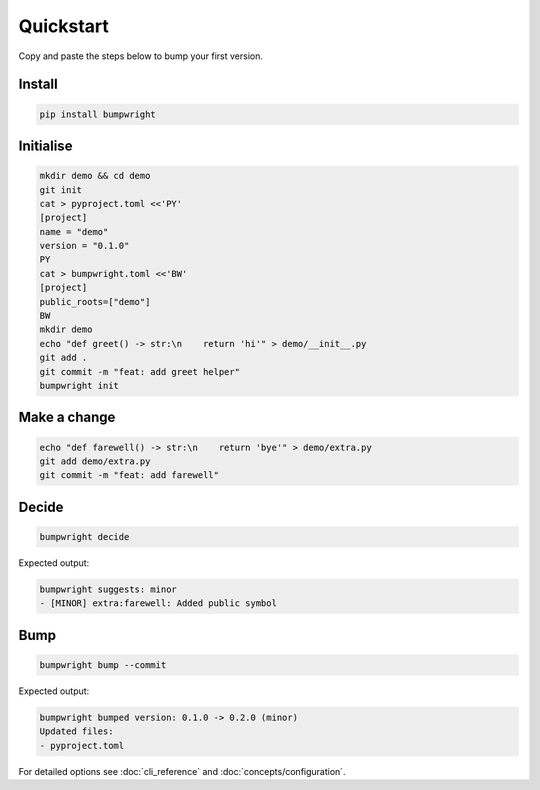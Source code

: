 Quickstart
==========

.. _quickstart:

Copy and paste the steps below to bump your first version.

.. _installation:

Install
-------

.. code-block:: console

   pip install bumpwright

Initialise
----------

.. code-block:: console

   mkdir demo && cd demo
   git init
   cat > pyproject.toml <<'PY'
   [project]
   name = "demo"
   version = "0.1.0"
   PY
   cat > bumpwright.toml <<'BW'
   [project]
   public_roots=["demo"]
   BW
   mkdir demo
   echo "def greet() -> str:\n    return 'hi'" > demo/__init__.py
   git add .
   git commit -m "feat: add greet helper"
   bumpwright init

Make a change
-------------

.. code-block:: console

   echo "def farewell() -> str:\n    return 'bye'" > demo/extra.py
   git add demo/extra.py
   git commit -m "feat: add farewell"

Decide
------

.. code-block:: console

   bumpwright decide

Expected output:

.. code-block:: console

   bumpwright suggests: minor
   - [MINOR] extra:farewell: Added public symbol

Bump
----

.. code-block:: console

   bumpwright bump --commit

Expected output:

.. code-block:: console

   bumpwright bumped version: 0.1.0 -> 0.2.0 (minor)
   Updated files:
   - pyproject.toml

For detailed options see :doc:`cli_reference` and :doc:`concepts/configuration`.
